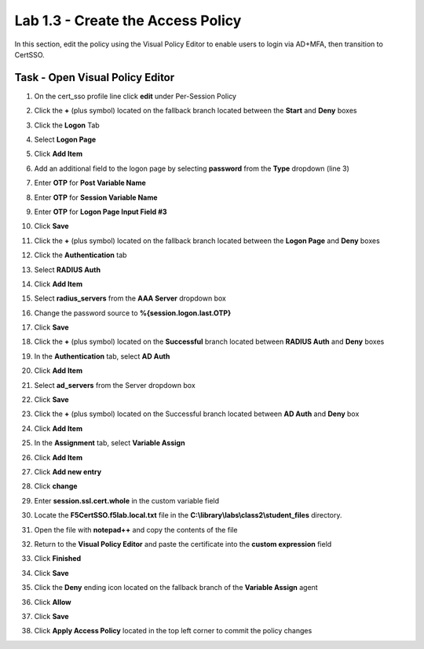 Lab 1.3 - Create the Access Policy
------------------------------------

In this section, edit the policy using the Visual Policy Editor to enable users to login via AD+MFA, then transition to CertSSO.

Task - Open Visual Policy Editor
~~~~~~~~~~~~~~~~~~~~~~~~~~~~~~~~~~

#. On the cert_sso profile line click **edit** under Per-Session Policy

   |image8|

#. Click the **+** (plus symbol) located on the fallback branch located between the **Start** and **Deny** boxes

   |image9|

#. Click the **Logon** Tab
#. Select **Logon Page**  
#. Click **Add Item**

   |image11|

#. Add an additional field to the logon page by selecting **password** from the **Type** dropdown (line 3)
#. Enter **OTP** for **Post Variable Name**
#. Enter **OTP** for **Session Variable Name**
#. Enter **OTP** for **Logon Page Input Field #3**
#. Click **Save**

   |image12|

#. Click the **+** (plus symbol) located on the fallback branch located between the **Logon Page** and **Deny** boxes

   |image13|

#. Click the **Authentication** tab
#. Select **RADIUS Auth**  
#. Click **Add Item**

   |image14|

#. Select **radius_servers** from the **AAA Server** dropdown box
#. Change the password source to **%{session.logon.last.OTP}**
#. Click **Save**

   |image15|

#. Click the **+** (plus symbol) located on the **Successful** branch located between **RADIUS Auth** and **Deny** boxes


   |image16|

#. In the **Authentication** tab, select **AD Auth** 
#. Click **Add Item**

   |image17|


#. Select **ad_servers** from the Server dropdown box
#. Click **Save**

   |image18|

#. Click the **+** (plus symbol) located on the Successful branch located between **AD Auth** and **Deny** box
#. Click **Add Item**

   |image10|

#. In the **Assignment** tab, select **Variable Assign** 
#. Click **Add Item**

   |image19|

#. Click **Add new entry**

   |image36|

#. Click **change**

   |image37|

#. Enter **session.ssl.cert.whole** in the custom variable field

   |image38|

#. Locate the **F5CertSSO.f5lab.local.txt** file in the **C:\\library\\labs\\class2\\student_files** directory. 

   |image39|

#. Open the file with **notepad++** and copy the contents of the file

   |image40|

#. Return to the **Visual Policy Editor** and paste the certificate into the **custom expression** field
#. Click **Finished**

   |image41|

#. Click **Save**

   |image42|

#. Click the **Deny** ending icon located on the fallback branch of the **Variable Assign** agent

   |image20|

#. Click **Allow**
#. Click **Save**

   |image21|

#. Click **Apply Access Policy** located in the top left corner to commit the policy changes

.. |image0| image:: media/image000.png
	:width: 800px
.. |image1| image:: media/image001.png
.. |image2| image:: media/image002.png
	:width: 800px
.. |image3| image:: media/image003.png
.. |image4| image:: media/image004.png
	:width: 700px
.. |image5| image:: media/image005.png
.. |image6| image:: media/image006.png
	:width: 800px
.. |image7| image:: media/image007.png
.. |image8| image:: media/image008.png
.. |image9| image:: media/image009.png
.. |image10| image:: media/image010.png
.. |image11| image:: media/image011.png
.. |image12| image:: media/image012.png
.. |image13| image:: media/image013.png
.. |image14| image:: media/image014.png
.. |image15| image:: media/image015.png
	:width: 800px
.. |image16| image:: media/image016.png
.. |image17| image:: media/image017.png
.. |image18| image:: media/image018.png
	:width: 800px
.. |image19| image:: media/image019.png
.. |image20| image:: media/image020.png
.. |image21| image:: media/image021.png
.. |image22| image:: media/image022.png
.. |image36| image:: media/image036.png
.. |image37| image:: media/image037.png
.. |image38| image:: media/image038.png
.. |image39| image:: media/image039.png
.. |image40| image:: media/image040.png
.. |image41| image:: media/image041.png
.. |image42| image:: media/image042.png
